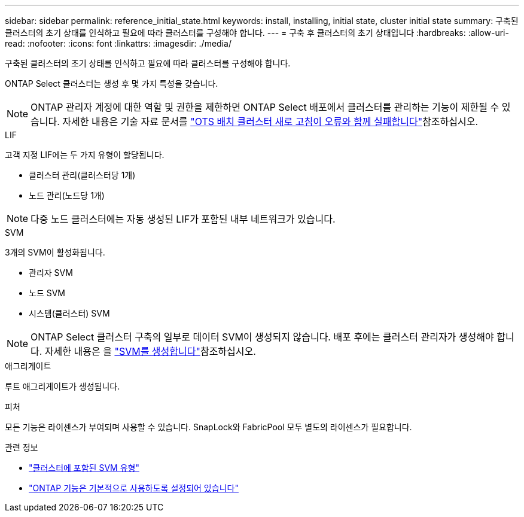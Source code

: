 ---
sidebar: sidebar 
permalink: reference_initial_state.html 
keywords: install, installing, initial state, cluster initial state 
summary: 구축된 클러스터의 초기 상태를 인식하고 필요에 따라 클러스터를 구성해야 합니다. 
---
= 구축 후 클러스터의 초기 상태입니다
:hardbreaks:
:allow-uri-read: 
:nofooter: 
:icons: font
:linkattrs: 
:imagesdir: ./media/


[role="lead"]
구축된 클러스터의 초기 상태를 인식하고 필요에 따라 클러스터를 구성해야 합니다.

ONTAP Select 클러스터는 생성 후 몇 가지 특성을 갖습니다.


NOTE: ONTAP 관리자 계정에 대한 역할 및 권한을 제한하면 ONTAP Select 배포에서 클러스터를 관리하는 기능이 제한될 수 있습니다. 자세한 내용은 기술 자료 문서를 link:https://kb.netapp.com/onprem/ontap/ONTAP_Select/OTS_Deploy_cluster_refresh_fails_with_error%3A_ONTAPSelectSysCLIVersionFailed_zapi_returned_bad_status_0%3A_None["OTS 배치 클러스터 새로 고침이 오류와 함께 실패합니다"^]참조하십시오.

.LIF
고객 지정 LIF에는 두 가지 유형이 할당됩니다.

* 클러스터 관리(클러스터당 1개)
* 노드 관리(노드당 1개)



NOTE: 다중 노드 클러스터에는 자동 생성된 LIF가 포함된 내부 네트워크가 있습니다.

.SVM
3개의 SVM이 활성화됩니다.

* 관리자 SVM
* 노드 SVM
* 시스템(클러스터) SVM



NOTE: ONTAP Select 클러스터 구축의 일부로 데이터 SVM이 생성되지 않습니다. 배포 후에는 클러스터 관리자가 생성해야 합니다. 자세한 내용은 을 https://docs.netapp.com/us-en/ontap/nfs-config/create-svms-data-access-task.html["SVM를 생성합니다"^]참조하십시오.

.애그리게이트
루트 애그리게이트가 생성됩니다.

.피처
모든 기능은 라이센스가 부여되며 사용할 수 있습니다. SnapLock와 FabricPool 모두 별도의 라이센스가 필요합니다.

.관련 정보
* link:https://docs.netapp.com/us-en/ontap/system-admin/types-svms-concept.html["클러스터에 포함된 SVM 유형"^]
* link:reference_lic_ontap_features.html["ONTAP 기능은 기본적으로 사용하도록 설정되어 있습니다"]

